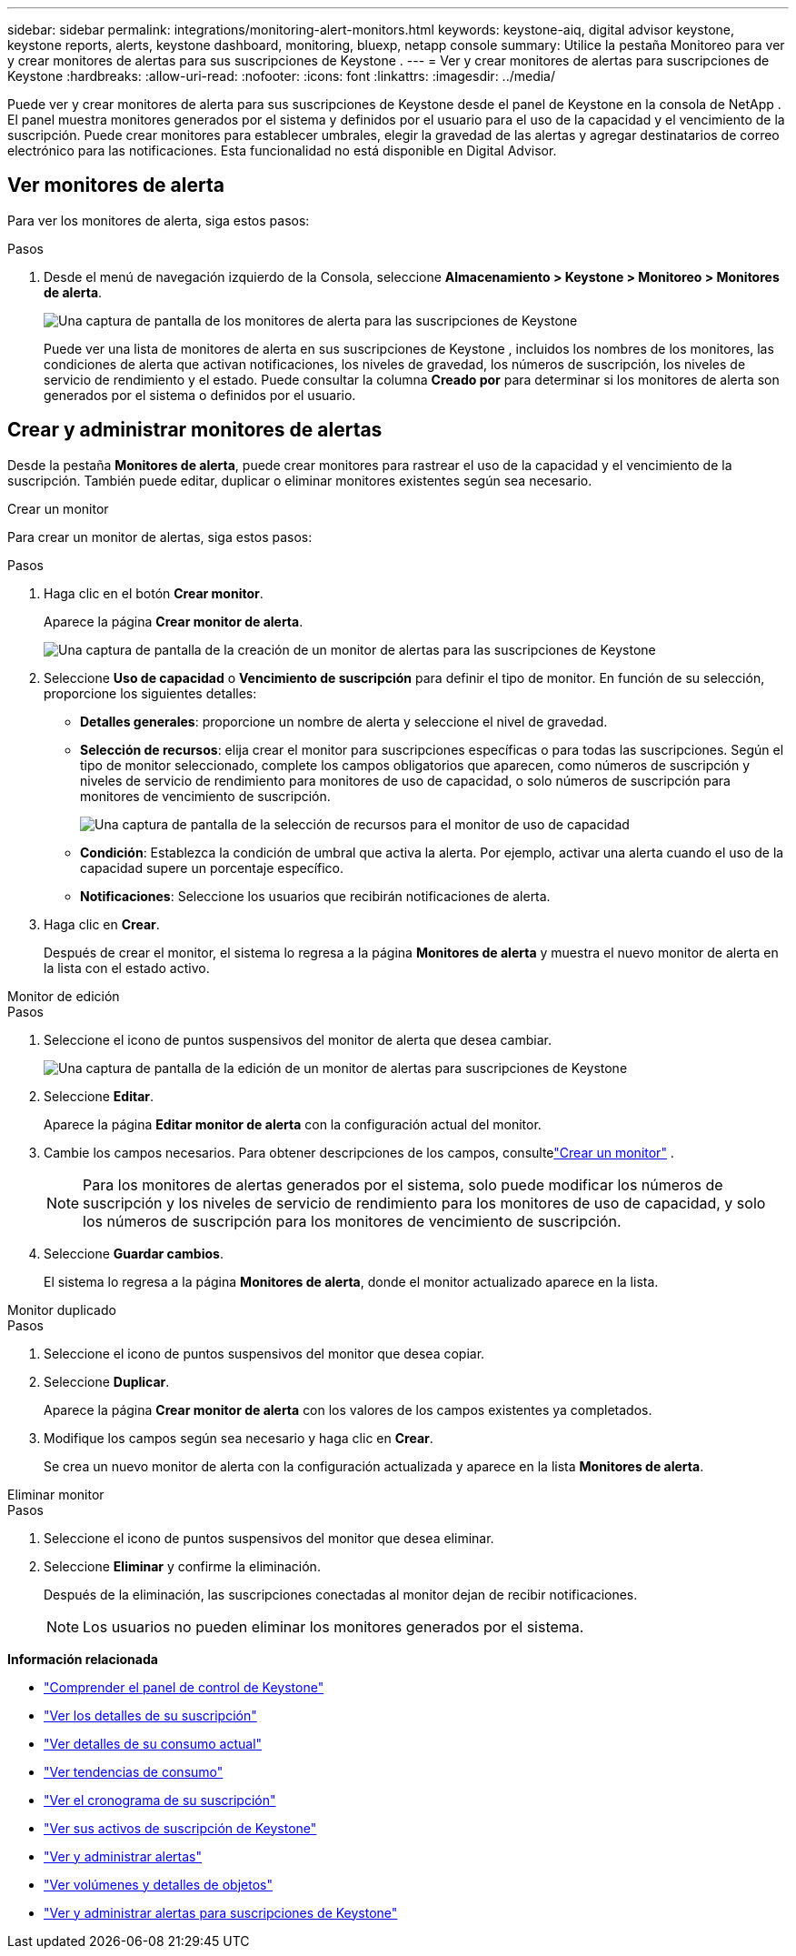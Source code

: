 ---
sidebar: sidebar 
permalink: integrations/monitoring-alert-monitors.html 
keywords: keystone-aiq, digital advisor keystone, keystone reports, alerts, keystone dashboard, monitoring, bluexp, netapp console 
summary: Utilice la pestaña Monitoreo para ver y crear monitores de alertas para sus suscripciones de Keystone . 
---
= Ver y crear monitores de alertas para suscripciones de Keystone
:hardbreaks:
:allow-uri-read: 
:nofooter: 
:icons: font
:linkattrs: 
:imagesdir: ../media/


[role="lead"]
Puede ver y crear monitores de alerta para sus suscripciones de Keystone desde el panel de Keystone en la consola de NetApp . El panel muestra monitores generados por el sistema y definidos por el usuario para el uso de la capacidad y el vencimiento de la suscripción. Puede crear monitores para establecer umbrales, elegir la gravedad de las alertas y agregar destinatarios de correo electrónico para las notificaciones. Esta funcionalidad no está disponible en Digital Advisor.



== Ver monitores de alerta

Para ver los monitores de alerta, siga estos pasos:

.Pasos
. Desde el menú de navegación izquierdo de la Consola, seleccione *Almacenamiento > Keystone > Monitoreo > Monitores de alerta*.
+
image:monitoring-alert-monitors-default-view-1.png["Una captura de pantalla de los monitores de alerta para las suscripciones de Keystone"]

+
Puede ver una lista de monitores de alerta en sus suscripciones de Keystone , incluidos los nombres de los monitores, las condiciones de alerta que activan notificaciones, los niveles de gravedad, los números de suscripción, los niveles de servicio de rendimiento y el estado.  Puede consultar la columna *Creado por* para determinar si los monitores de alerta son generados por el sistema o definidos por el usuario.





== Crear y administrar monitores de alertas

Desde la pestaña *Monitores de alerta*, puede crear monitores para rastrear el uso de la capacidad y el vencimiento de la suscripción.  También puede editar, duplicar o eliminar monitores existentes según sea necesario.

[role="tabbed-block"]
====
.Crear un monitor
--
Para crear un monitor de alertas, siga estos pasos:

.Pasos
. Haga clic en el botón *Crear monitor*.
+
Aparece la página *Crear monitor de alerta*.

+
image:create-alert-monitor.png["Una captura de pantalla de la creación de un monitor de alertas para las suscripciones de Keystone"]

. Seleccione *Uso de capacidad* o *Vencimiento de suscripción* para definir el tipo de monitor.  En función de su selección, proporcione los siguientes detalles:
+
** *Detalles generales*: proporcione un nombre de alerta y seleccione el nivel de gravedad.
** *Selección de recursos*: elija crear el monitor para suscripciones específicas o para todas las suscripciones. Según el tipo de monitor seleccionado, complete los campos obligatorios que aparecen, como números de suscripción y niveles de servicio de rendimiento para monitores de uso de capacidad, o solo números de suscripción para monitores de vencimiento de suscripción.
+
image:resource-selection-1.png["Una captura de pantalla de la selección de recursos para el monitor de uso de capacidad"]

** *Condición*: Establezca la condición de umbral que activa la alerta.  Por ejemplo, activar una alerta cuando el uso de la capacidad supere un porcentaje específico.
** *Notificaciones*: Seleccione los usuarios que recibirán notificaciones de alerta.


. Haga clic en *Crear*.
+
Después de crear el monitor, el sistema lo regresa a la página *Monitores de alerta* y muestra el nuevo monitor de alerta en la lista con el estado activo.



--
.Monitor de edición
--
.Pasos
. Seleccione el icono de puntos suspensivos del monitor de alerta que desea cambiar.
+
image:edit-alert-monitor.png["Una captura de pantalla de la edición de un monitor de alertas para suscripciones de Keystone"]

. Seleccione *Editar*.
+
Aparece la página *Editar monitor de alerta* con la configuración actual del monitor.

. Cambie los campos necesarios.  Para obtener descripciones de los campos, consultelink:../integrations/monitoring-alert-monitors.html#create-and-manage-alert-monitors["Crear un monitor"] .
+

NOTE: Para los monitores de alertas generados por el sistema, solo puede modificar los números de suscripción y los niveles de servicio de rendimiento para los monitores de uso de capacidad, y solo los números de suscripción para los monitores de vencimiento de suscripción.

. Seleccione *Guardar cambios*.
+
El sistema lo regresa a la página *Monitores de alerta*, donde el monitor actualizado aparece en la lista.



--
.Monitor duplicado
--
.Pasos
. Seleccione el icono de puntos suspensivos del monitor que desea copiar.
. Seleccione *Duplicar*.
+
Aparece la página *Crear monitor de alerta* con los valores de los campos existentes ya completados.

. Modifique los campos según sea necesario y haga clic en *Crear*.
+
Se crea un nuevo monitor de alerta con la configuración actualizada y aparece en la lista *Monitores de alerta*.



--
.Eliminar monitor
--
.Pasos
. Seleccione el icono de puntos suspensivos del monitor que desea eliminar.
. Seleccione *Eliminar* y confirme la eliminación.
+
Después de la eliminación, las suscripciones conectadas al monitor dejan de recibir notificaciones.

+

NOTE: Los usuarios no pueden eliminar los monitores generados por el sistema.



--
====
*Información relacionada*

* link:../integrations/dashboard-overview.html["Comprender el panel de control de Keystone"]
* link:../integrations/subscriptions-tab.html["Ver los detalles de su suscripción"]
* link:../integrations/current-usage-tab.html["Ver detalles de su consumo actual"]
* link:../integrations/consumption-tab.html["Ver tendencias de consumo"]
* link:../integrations/subscription-timeline.html["Ver el cronograma de su suscripción"]
* link:../integrations/assets-tab.html["Ver sus activos de suscripción de Keystone"]
* link:../integrations/monitoring-alerts.html["Ver y administrar alertas"]
* link:../integrations/volumes-objects-tab.html["Ver volúmenes y detalles de objetos"]
* link:../integrations/monitoring-alerts.html["Ver y administrar alertas para suscripciones de Keystone"]

